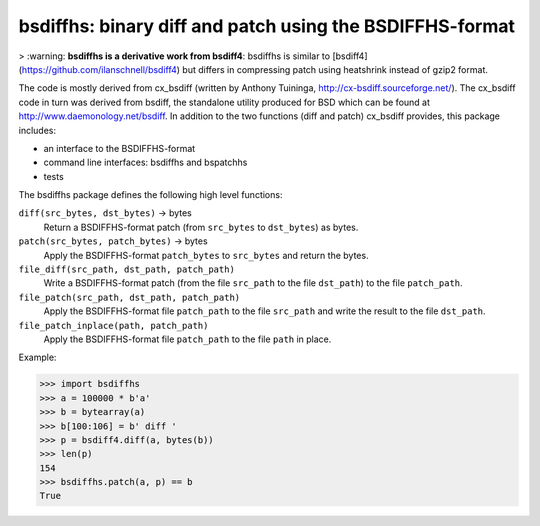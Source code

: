 =======================================================
bsdiffhs: binary diff and patch using the BSDIFFHS-format
=======================================================

> :warning: **bsdiffhs is a derivative work from bsdiff4**:
bsdiffhs is similar to [bsdiff4](https://github.com/ilanschnell/bsdiff4)
but differs in compressing patch using heatshrink instead of gzip2 format.

The code is mostly derived from cx_bsdiff (written by Anthony Tuininga,
http://cx-bsdiff.sourceforge.net/).  The cx_bsdiff code in turn was derived
from bsdiff, the standalone utility produced for BSD which can be found
at http://www.daemonology.net/bsdiff.
In addition to the two functions (diff and patch) cx_bsdiff provides, this
package includes:

* an interface to the BSDIFFHS-format
* command line interfaces: bsdiffhs and bspatchhs
* tests


The bsdiffhs package defines the following high level functions:

``diff(src_bytes, dst_bytes)`` -> bytes
   Return a BSDIFFHS-format patch (from ``src_bytes`` to ``dst_bytes``) as
   bytes.

``patch(src_bytes, patch_bytes)`` -> bytes
   Apply the BSDIFFHS-format ``patch_bytes`` to ``src_bytes`` and return
   the bytes.

``file_diff(src_path, dst_path, patch_path)``
   Write a BSDIFFHS-format patch (from the file ``src_path`` to the
   file ``dst_path``) to the file ``patch_path``.

``file_patch(src_path, dst_path, patch_path)``
   Apply the BSDIFFHS-format file ``patch_path`` to the file ``src_path``
   and write the result to the file ``dst_path``.

``file_patch_inplace(path, patch_path)``
   Apply the BSDIFFHS-format file ``patch_path`` to the file ``path``
   in place.


Example:

.. code-block:: python

   >>> import bsdiffhs
   >>> a = 100000 * b'a'
   >>> b = bytearray(a)
   >>> b[100:106] = b' diff '
   >>> p = bsdiff4.diff(a, bytes(b))
   >>> len(p)
   154
   >>> bsdiffhs.patch(a, p) == b
   True
